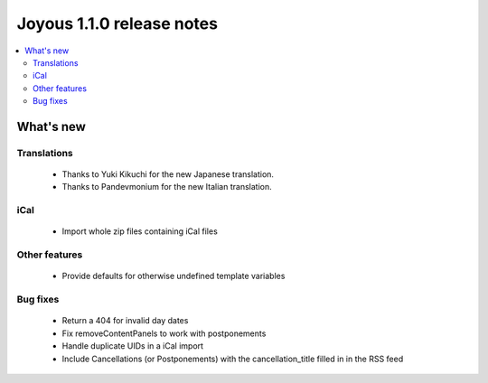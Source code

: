 ==========================
Joyous 1.1.0 release notes
==========================

.. contents::
    :local:
    :depth: 3


What's new
==========

Translations
~~~~~~~~~~~~
 * Thanks to Yuki Kikuchi for the new Japanese translation.
 * Thanks to Pandevmonium for the new Italian translation.

iCal
~~~~
 * Import whole zip files containing iCal files

Other features
~~~~~~~~~~~~~~
 * Provide defaults for otherwise undefined template variables

Bug fixes
~~~~~~~~~
 * Return a 404 for invalid day dates
 * Fix removeContentPanels to work with postponements
 * Handle duplicate UIDs in a iCal import
 * Include Cancellations (or Postponements) with the cancellation_title filled in in the RSS feed


